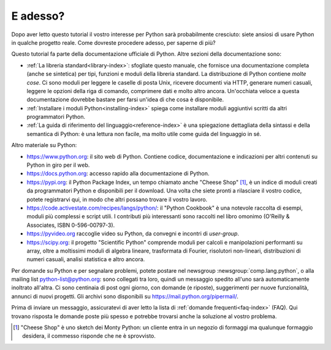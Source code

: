 .. _tut-whatnow:

*********
E adesso?
*********

Dopo aver letto questo tutorial il vostro interesse per Python sarà 
probabilmente cresciuto: siete ansiosi di usare Python in qualche progetto 
reale. Come dovreste procedere adesso, per saperne di più?

Questo tutorial fa parte della documentazione ufficiale di Python. Altre 
sezioni della documentazione sono:

* :ref:`La libreria standard<library-index>`: sfogliate questo manuale, che 
  fornisce una documentazione completa (anche se sintetica) per tipi, funzioni 
  e moduli della libreria standard. La distribuzione di Python contiene 
  *molte cose*. Ci sono moduli per leggere le caselle di posta Unix, ricevere 
  documenti via HTTP, generare numeri casuali, leggere le opzioni della riga 
  di comando, comprimere dati e molto altro 
  ancora. Un'occhiata veloce a questa documentazione dovrebbe bastare per 
  farsi un'idea di che cosa è disponibile. 

* :ref:`Installare i moduli Python<installing-index>` spiega come installare 
  moduli aggiuntivi scritti da altri programmatori Python. 

* :ref:`La guida di riferimento del linguaggio<reference-index>` è una 
  spiegazione dettagliata della sintassi e della semantica di Python: è una 
  lettura non facile, ma molto utile come guida del linguaggio in sé. 

Altro materiale su Python:

* https://www.python.org: il sito web di Python. Contiene codice, 
  documentazione e indicazioni per altri contenuti su Python in giro per il 
  web.

* https://docs.python.org: accesso rapido alla documentazione di Python. 

* https://pypi.org: il Python Package Index, un tempo chiamato anche 
  "Cheese Shop" [#]_, è un indice di moduli creati da programmatori Python e 
  disponibili per il download. Una volta che siete pronti a rilasciare il 
  vostro codice, potete registrarvi qui, in modo che altri possano trovare il 
  vostro lavoro. 

* https://code.activestate.com/recipes/langs/python/: il "Python 
  Cookbook" è una notevole raccolta di esempi, moduli più complessi e script 
  utili. I contributi più interessanti sono raccolti nel libro omonimo 
  (O'Reilly & Associates, ISBN 0-596-00797-3).

* https://pyvideo.org raccoglie video su Python, da convegni e incontri di 
  *user-group*.

* https://scipy.org: il progetto "Scientific Python" comprende moduli per 
  calcoli e manipolazioni performanti su array, oltre a moltissimi moduli di 
  algebra lineare, trasformata di Fourier, risolutori non-lineari, 
  distribuzioni di numeri casuali, analisi statistica e altro ancora. 

Per domande su Python e per segnalare problemi, potete postare nel newsgroup
:newsgroup:`comp.lang.python`, o alla mailing list python-list@python.org: 
sono collegati tra loro, quindi un messaggio spedito all'uno sarà 
automaticamente inoltrato all'altra. Ci sono centinaia di post ogni giorno, 
con domande (e riposte), suggerimenti per nuove funzionalità, annunci di nuovi 
progetti. Gli archivi sono disponibili su https://mail.python.org/pipermail/.

Prima di inviare un messaggio, assicuratevi di aver letto la lista di 
:ref:`domande frequenti<faq-index>` (FAQ). Qui trovano risposta le domande 
poste più spesso e potrebbe trovarsi anche la soluzione al vostro problema.

.. only:: html

  .. rubric:: Note

.. [#] "Cheese Shop" è uno sketch dei Monty Python: un cliente entra in un 
   negozio di formaggi ma qualunque formaggio desidera, il commesso risponde 
   che ne è sprovvisto.
